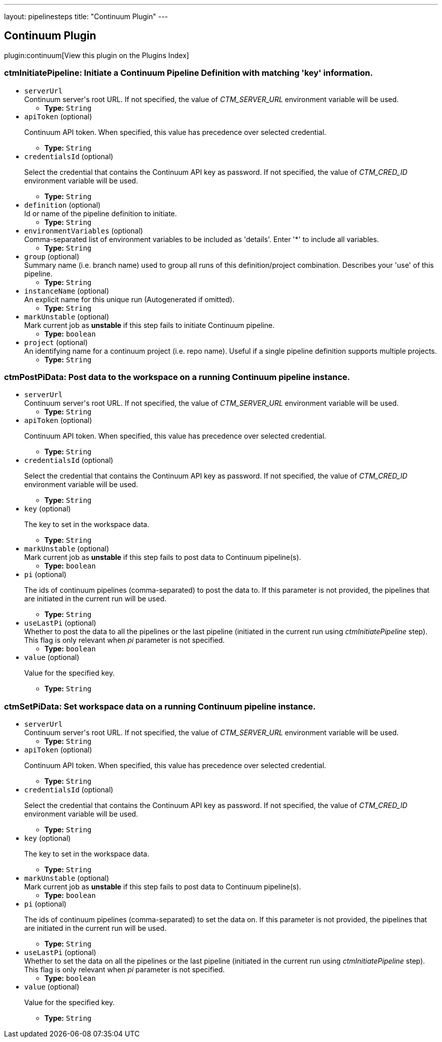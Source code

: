 ---
layout: pipelinesteps
title: "Continuum Plugin"
---

:notitle:
:description:
:author:
:email: jenkinsci-users@googlegroups.com
:sectanchors:
:toc: left

== Continuum Plugin

plugin:continuum[View this plugin on the Plugins Index]

=== +ctmInitiatePipeline+: Initiate a Continuum Pipeline Definition with matching 'key' information.
++++
<ul><li><code>serverUrl</code>
<div><div>
  Continuum server's root URL. If not specified, the value of 
 <em>CTM_SERVER_URL</em> environment variable will be used. 
</div></div>

<ul><li><b>Type:</b> <code>String</code></li></ul></li>
<li><code>apiToken</code> (optional)
<div><div> 
 <p>Continuum API token. When specified, this value has precedence over selected credential.</p> 
</div></div>

<ul><li><b>Type:</b> <code>String</code></li></ul></li>
<li><code>credentialsId</code> (optional)
<div><div> 
 <p>Select the credential that contains the Continuum API key as password. If not specified, the value of <em>CTM_CRED_ID</em> environment variable will be used.</p> 
</div></div>

<ul><li><b>Type:</b> <code>String</code></li></ul></li>
<li><code>definition</code> (optional)
<div><div>
  Id or name of the pipeline definition to initiate. 
</div></div>

<ul><li><b>Type:</b> <code>String</code></li></ul></li>
<li><code>environmentVariables</code> (optional)
<div><div>
  Comma-separated list of environment variables to be included as 'details'. Enter '*' to include all variables. 
</div></div>

<ul><li><b>Type:</b> <code>String</code></li></ul></li>
<li><code>group</code> (optional)
<div><div>
  Summary name (i.e. branch name) used to group all runs of this definition/project combination. Describes your 'use' of this pipeline. 
</div></div>

<ul><li><b>Type:</b> <code>String</code></li></ul></li>
<li><code>instanceName</code> (optional)
<div><div>
  An explicit name for this unique run (Autogenerated if omitted). 
</div></div>

<ul><li><b>Type:</b> <code>String</code></li></ul></li>
<li><code>markUnstable</code> (optional)
<div><div>
  Mark current job as 
 <strong>unstable</strong> if this step fails to initiate Continuum pipeline. 
</div></div>

<ul><li><b>Type:</b> <code>boolean</code></li></ul></li>
<li><code>project</code> (optional)
<div><div>
  An identifying name for a continuum project (i.e. repo name). Useful if a single pipeline definition supports multiple projects. 
</div></div>

<ul><li><b>Type:</b> <code>String</code></li></ul></li>
</ul>


++++
=== +ctmPostPiData+: Post data to the workspace on a running Continuum pipeline instance.
++++
<ul><li><code>serverUrl</code>
<div><div>
  Continuum server's root URL. If not specified, the value of 
 <em>CTM_SERVER_URL</em> environment variable will be used. 
</div></div>

<ul><li><b>Type:</b> <code>String</code></li></ul></li>
<li><code>apiToken</code> (optional)
<div><div> 
 <p>Continuum API token. When specified, this value has precedence over selected credential.</p> 
</div></div>

<ul><li><b>Type:</b> <code>String</code></li></ul></li>
<li><code>credentialsId</code> (optional)
<div><div> 
 <p>Select the credential that contains the Continuum API key as password. If not specified, the value of <em>CTM_CRED_ID</em> environment variable will be used.</p> 
</div></div>

<ul><li><b>Type:</b> <code>String</code></li></ul></li>
<li><code>key</code> (optional)
<div><div> 
 <p>The key to set in the workspace data.</p> 
</div></div>

<ul><li><b>Type:</b> <code>String</code></li></ul></li>
<li><code>markUnstable</code> (optional)
<div><div>
  Mark current job as 
 <strong>unstable</strong> if this step fails to post data to Continuum pipeline(s). 
</div></div>

<ul><li><b>Type:</b> <code>boolean</code></li></ul></li>
<li><code>pi</code> (optional)
<div><div> 
 <p>The ids of continuum pipelines (comma-separated) to post the data to. If this parameter is not provided, the pipelines that are initiated in the current run will be used.</p> 
</div></div>

<ul><li><b>Type:</b> <code>String</code></li></ul></li>
<li><code>useLastPi</code> (optional)
<div><div>
  Whether to post the data to all the pipelines or the last pipeline (initiated in the current run using 
 <em>ctmInitiatePipeline</em> step). This flag is only relevant when 
 <em>pi</em> parameter is not specified. 
</div></div>

<ul><li><b>Type:</b> <code>boolean</code></li></ul></li>
<li><code>value</code> (optional)
<div><div> 
 <p>Value for the specified key.</p> 
</div></div>

<ul><li><b>Type:</b> <code>String</code></li></ul></li>
</ul>


++++
=== +ctmSetPiData+: Set workspace data on a running Continuum pipeline instance.
++++
<ul><li><code>serverUrl</code>
<div><div>
  Continuum server's root URL. If not specified, the value of 
 <em>CTM_SERVER_URL</em> environment variable will be used. 
</div></div>

<ul><li><b>Type:</b> <code>String</code></li></ul></li>
<li><code>apiToken</code> (optional)
<div><div> 
 <p>Continuum API token. When specified, this value has precedence over selected credential.</p> 
</div></div>

<ul><li><b>Type:</b> <code>String</code></li></ul></li>
<li><code>credentialsId</code> (optional)
<div><div> 
 <p>Select the credential that contains the Continuum API key as password. If not specified, the value of <em>CTM_CRED_ID</em> environment variable will be used.</p> 
</div></div>

<ul><li><b>Type:</b> <code>String</code></li></ul></li>
<li><code>key</code> (optional)
<div><div> 
 <p>The key to set in the workspace data.</p> 
</div></div>

<ul><li><b>Type:</b> <code>String</code></li></ul></li>
<li><code>markUnstable</code> (optional)
<div><div>
  Mark current job as 
 <strong>unstable</strong> if this step fails to post data to Continuum pipeline(s). 
</div></div>

<ul><li><b>Type:</b> <code>boolean</code></li></ul></li>
<li><code>pi</code> (optional)
<div><div> 
 <p>The ids of continuum pipelines (comma-separated) to set the data on. If this parameter is not provided, the pipelines that are initiated in the current run will be used.</p> 
</div></div>

<ul><li><b>Type:</b> <code>String</code></li></ul></li>
<li><code>useLastPi</code> (optional)
<div><div>
  Whether to set the data on all the pipelines or the last pipeline (initiated in the current run using 
 <em>ctmInitiatePipeline</em> step). This flag is only relevant when 
 <em>pi</em> parameter is not specified. 
</div></div>

<ul><li><b>Type:</b> <code>boolean</code></li></ul></li>
<li><code>value</code> (optional)
<div><div> 
 <p>Value for the specified key.</p> 
</div></div>

<ul><li><b>Type:</b> <code>String</code></li></ul></li>
</ul>


++++
